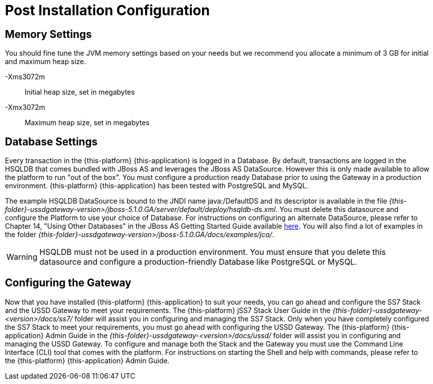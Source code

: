 [[_setup_configuration]]
= Post Installation Configuration

== Memory Settings

You should fine tune the JVM memory settings based on your needs but we recommend you allocate a minimum of 3 GB for initial and maximum heap size. 

-Xms3072m::
  Initial heap size, set in megabytes

-Xmx3072m::
  Maximum heap size, set in megabytes

== Database Settings

Every transaction in the {this-platform} {this-application} is logged in a Database.
By default, transactions are logged in the HSQLDB that comes bundled with JBoss AS and leverages the JBoss AS DataSource.
However this is only made available to allow the platform to run "out of the box". You must configure a production ready Database prior to using the Gateway in a production environment. {this-platform} {this-application} has been tested with PostgreSQL and MySQL. 

The example HSQLDB DataSource is bound to the JNDI name java:/DefaultDS and its descriptor is available in the file [path]_{this-folder}-ussdgateway-version>/jboss-5.1.0.GA/server/default/deploy/hsqldb-ds.xml_.
You must delete this datasource and configure the Platform to use your choice of Database.
For instructions on configuring an alternate DataSource, please refer to Chapter 14, "Using Other Databases" in the JBoss AS Getting Started Guide available https://community.jboss.org/wiki/JBossAS5InstallationAndGettingStartedGuide[here].
You will also find a lot of examples in the folder [path]_{this-folder}-ussdgateway-version>/jboss-5.1.0.GA/docs/examples/jca/_. 

WARNING: HSQLDB must not be used in a production environment.
You must ensure that you delete this datasource and configure a production-friendly Database like PostgreSQL or MySQL.

[[_ss7_ussd_settings]]
== Configuring the Gateway

Now that you have installed {this-platform} {this-application} to suit your needs, you can go ahead and configure the SS7 Stack and the USSD Gateway to meet your requirements.
The {this-platform} jSS7 Stack User Guide in the [path]_{this-folder}-ussdgateway-<version>/docs/ss7/_ folder will assist you in configuring and managing the SS7 Stack.
Only when you have completely configured the SS7 Stack to meet your requirements, you must go ahead with configuring the USSD Gateway.
The {this-platform}  {this-application}  Admin Guide in the [path]_{this-folder}-ussdgateway-<version>/docs/ussd/_ folder will assist you in configuring and managing the USSD Gateway.
To configure and manage both the Stack and the Gateway you must use the Command Line Interface (CLI) tool that comes with the platform.
For instructions on starting the Shell and help with commands, please refer to the {this-platform}  {this-application}  Admin Guide. 
